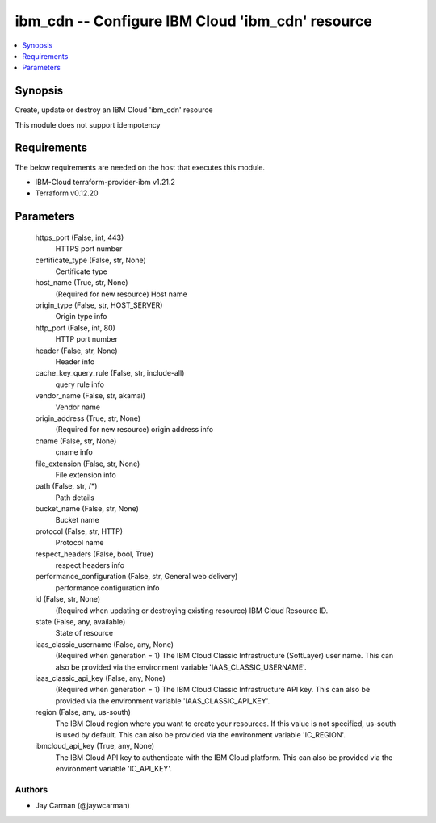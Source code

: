 
ibm_cdn -- Configure IBM Cloud 'ibm_cdn' resource
=================================================

.. contents::
   :local:
   :depth: 1


Synopsis
--------

Create, update or destroy an IBM Cloud 'ibm_cdn' resource

This module does not support idempotency



Requirements
------------
The below requirements are needed on the host that executes this module.

- IBM-Cloud terraform-provider-ibm v1.21.2
- Terraform v0.12.20



Parameters
----------

  https_port (False, int, 443)
    HTTPS port number


  certificate_type (False, str, None)
    Certificate type


  host_name (True, str, None)
    (Required for new resource) Host name


  origin_type (False, str, HOST_SERVER)
    Origin type info


  http_port (False, int, 80)
    HTTP port number


  header (False, str, None)
    Header info


  cache_key_query_rule (False, str, include-all)
    query rule info


  vendor_name (False, str, akamai)
    Vendor name


  origin_address (True, str, None)
    (Required for new resource) origin address info


  cname (False, str, None)
    cname info


  file_extension (False, str, None)
    File extension info


  path (False, str, /*)
    Path details


  bucket_name (False, str, None)
    Bucket name


  protocol (False, str, HTTP)
    Protocol name


  respect_headers (False, bool, True)
    respect headers info


  performance_configuration (False, str, General web delivery)
    performance configuration info


  id (False, str, None)
    (Required when updating or destroying existing resource) IBM Cloud Resource ID.


  state (False, any, available)
    State of resource


  iaas_classic_username (False, any, None)
    (Required when generation = 1) The IBM Cloud Classic Infrastructure (SoftLayer) user name. This can also be provided via the environment variable 'IAAS_CLASSIC_USERNAME'.


  iaas_classic_api_key (False, any, None)
    (Required when generation = 1) The IBM Cloud Classic Infrastructure API key. This can also be provided via the environment variable 'IAAS_CLASSIC_API_KEY'.


  region (False, any, us-south)
    The IBM Cloud region where you want to create your resources. If this value is not specified, us-south is used by default. This can also be provided via the environment variable 'IC_REGION'.


  ibmcloud_api_key (True, any, None)
    The IBM Cloud API key to authenticate with the IBM Cloud platform. This can also be provided via the environment variable 'IC_API_KEY'.













Authors
~~~~~~~

- Jay Carman (@jaywcarman)

